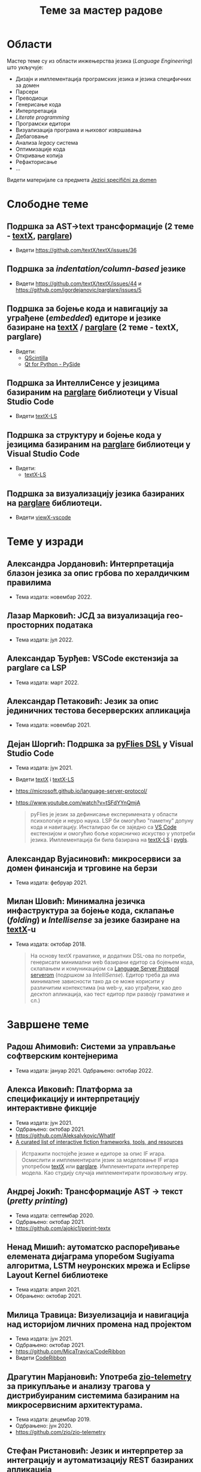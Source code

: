 #+TITLE: Теме за мастер радове
#+weight: 200

* Области
Мастер теме су из области инжењерства језика (/Language Engineering/) што
укључује:
- Дизајн и имплементација програмских језика и језика специфичних за домен
- Парсери
- Преводиоци
- Генерисање кода
- Интерпретација
- /Literate programming/
- Програмски едитори
- Визуализација програма и њиховог извршавања
- Дебаговање
- Анализа /legacy/ система
- Оптимизације кода
- Откривање копија
- Рефакторисање
- ...

Видети материјале са предмета [[../../courses/jsd][Jezici specifični za domen]]

* Слободне теме
** Подршка за AST->text трансформације (2 теме - [[https://github.com/textX/textX/][textX]], [[https://github.com/igordejanovic/parglare][parglare]])
- Видети https://github.com/textX/textX/issues/36

** Подршка за /indentation/column-based/ језике
- Видети https://github.com/textX/textX/issues/44 и https://github.com/igordejanovic/parglare/issues/5

** Подршка за бојење кода и навигацију за уграђене (/embedded/) едиторе и језике базиране на [[https://github.com/textX/textX][textX]] / [[https://github.com/igordejanovic/parglare][parglare]] (2 теме - textX, parglare)

- Видети:
  - [[https://qscintilla.com/][QScintilla]]
  - [[https://wiki.qt.io/Qt_for_Python][Qt for Python - PySide]]

** Подршка за ИнтеллиСенсе у језицима базираним на [[https://github.com/igordejanovic/parglare][parglare]] библиотеци у Visual Studio Code
- Видети [[https://github.com/textX/textX-LS][textX-LS]]

** Подршка за структуру и бојење кода у језицима базираним на [[https://github.com/igordejanovic/parglare][parglare]] библиотеци у Visual Studio Code

- Видети:
  - [[https://github.com/textX/textX-LS][textX-LS]]

** Подршка за визуализацију језика базираних на [[https://github.com/igordejanovic/parglare][parglare]] библиотеци.
- Видети [[https://github.com/textX/viewX-vscode][viewX-vscode]]

* Теме у изради
** Александра Јордановић: Интерпретација блазон језика за опис грбова по хералдичким правилима
- Тема издата: новембар 2022.

** Лазар Марковић: ЈСД за визуализација гео-просторних података
- Тема издата: јул 2022.
** Александар Ђурђев: VSCode екстензија за parglare са LSP
- Тема издата: март 2022.
** Александар Петаковић: Језик за опис јединичних тестова бесерверских апликација
- Тема издата: новембар 2021.
** Дејан Шоргић: Подршка за [[https://www.youtube.com/watch?v=tSFdYYnQmjA][pyFlies DSL]] у Visual Studio Code
- Тема издата: јун 2021.
- Видети [[https://github.com/textX/textX][textX]] i [[https://github.com/textX/textX-LS][textX-LS]]
- https://microsoft.github.io/language-server-protocol/
- https://www.youtube.com/watch?v=tSFdYYnQmjA

  #+begin_quote
  pyFlies је језик за дефинисање експеримената у области психологије и неуро
  наука. LSP би омогућио "паметну" допуну кода и навигацију. Инсталирао би се
  заједно са [[https://code.visualstudio.com/][VS Code]] екстензијом и омогућио боље корисничко искуство у употреби
  језика. Имплементација би била базирана на [[https://github.com/textX/textX-LS][textX-LS]] i [[https://github.com/openlawlibrary/pygls][pygls]].
  #+end_quote
** Александар Вујасиновић: микросервиси за домен финансија и трговине на берзи
- Тема издата: фебруар 2021.

** Милан Шовић: Минимална језичка инфаструктура за бојење кода, склапање (/folding/) и /Intellisense/ за језике базиране на [[https://github.com/textX/textX][textX]]-u
- Тема издата: октобар 2018.
  #+begin_quote
  На основу textX граматике, и додатних DSL-ова по потреби, генерисати минимални
  web базирани едитор са бојењем кода, склапањем и комуникацијом са [[https://github.com/textX/textX-LS][Language
  Server Protocol serverom]] (подршком за /IntelliSense/). Едитор треба да има
  минималне зависности тако да се може корисити у различитим контекстима (на
  web-у, као уграђени, као део десктоп апликација, као тест едитор при развоју
  граматике и сл.)
  #+end_quote

* Завршене теме
** Радош Аћимовић: Системи за управљање софтверским контејнерима
- Тема издата: јануар 2021. Одбрањено: октобар 2022.

** Алекса Ивковић: Платформа за спецификацију и интерпретацију интерактивне фикције
- Тема издата: јун 2021.
- Одбрањено: октобар 2021.
- https://github.com/AleksaIvkovic/WhatIf
- [[https://github.com/tajmone/awesome-interactive-fiction][A curated list of interactive fiction frameworks, tools, and resources]]

#+begin_quote
Истражити постојеће језике и едиторе за опис IF игара. Осмислити и
имплементирати језик за моделовање IF игара употребом [[https://github.com/textX/textX/][textX]] или [[https://github.com/igordejanovic/parglare][parglare]].
Имплементирати интерпретер модела. Као студију случаја имплементирати
произвољну игру.
#+end_quote

** Андреј Јокић: Трансформације AST -> текст (/pretty printing/)
- Тема издата: септембар 2020.
- Одбрањено: октобар 2021.
- https://github.com/ajokic1/pprint-textx

** Ненад Мишић: аутоматско распоређивање елемената дијаграма упоребом Sugiyama алгоритма, LSTM неуронских мрежа и Eclipse Layout Kernel библиотеке
- Тема издата: април 2021.
- Обрањено: октобар 2021.
** Милица Травица: Визуелизација и навигација над историјом личних промена над пројектом
- Тема издата: јун 2021.
- Одбрањено: октобар 2021.
- https://github.com/MicaTravica/CodeRibbon
- Видети [[https://github.com/utk-se/CodeRibbon/][CodeRibbon]]

** Драгутин Марјановић: Употреба [[https://github.com/zio/zio-telemetry][zio-telemetry]] за прикупљање и анализу трагова у дистрибуираним системима базираним на микросервисним архитектурама.
- Тема издата: децембар 2019.
- Одбрањено: јун 2020.
- https://github.com/zio/zio-telemetry

** Стефан Ристановић: Језик и интерпретер за интеграцију и аутоматизацију REST базираних апликација
- Тема издата: април 2019.
- Одбрањено: март 2020.
- https://github.com/stkeky/calcifer
- https://github.com/stkeky/calcifer-ux

#+begin_quote
Креирати DSL (текстуални и опционо графички) за дефинисање REST базираних
процеса и интеграцију аутоматизацију REST сервиса. Имплементацију урадити уз
ослонац на [[https://github.com/textX/textX][textX]] и [[https://code.visualstudio.com/][VS Code]]. Пример: [[https://zapier.com/][Zapier]].
#+end_quote

** Милорад Војновић: DSL за генерисање API тестова за GraphQL упите
- Тема издата: август 2018.
- Одбрањено: септембар 2019.
- https://github.com/miloradvojnovic/TestQL

** Жељко Бал: Језик за опис и аутоматско генерисање CLI и GUI интерфејса
- март 2019.
- https://github.com/zeljko-bal/CID

** Филип Франк: Језик за подршку екстракцији података из неструктурираних извора података са веба
- октобар 2018.
- https://github.com/Pazzo92/scraping-dsl

** Даниел Елеро: Сервер и екстензија за VS Code окружење за подршку језицима базираним на textX алату
- септембар 2018.
- https://github.com/textX-tools/textX-languageserver
- https://github.com/textX-tools/textX-vscode

** Даниел Купчо: Подршка визуализацији језика креираних употребом textX библиотеке у оквиру Visual Studio Code едитора
- септембар 2018.
- https://github.com/textX-tools/viewX-vscode

** Немања Старчев: Подршка визуализацији структуре и бојењу кода у Visual Studio Code едитору за језике базиране на textX алату
- јун 2018.
- https://github.com/textX-tools/textX-extensions
